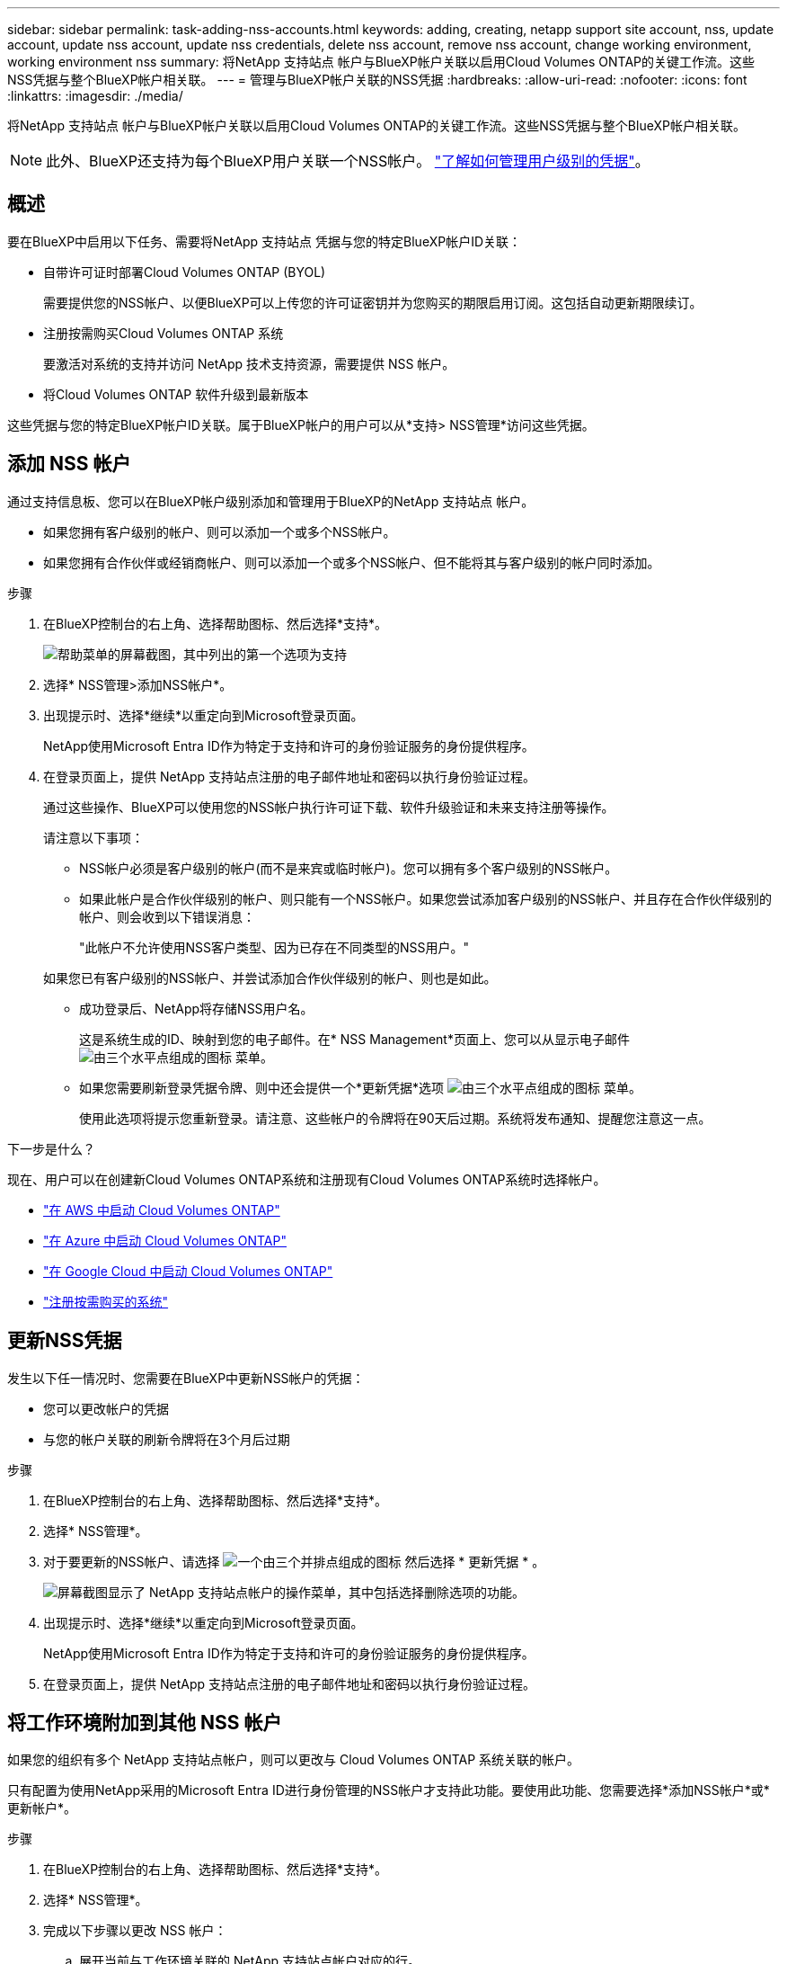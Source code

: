 ---
sidebar: sidebar 
permalink: task-adding-nss-accounts.html 
keywords: adding, creating, netapp support site account, nss, update account, update nss account, update nss credentials, delete nss account, remove nss account, change working environment, working environment nss 
summary: 将NetApp 支持站点 帐户与BlueXP帐户关联以启用Cloud Volumes ONTAP的关键工作流。这些NSS凭据与整个BlueXP帐户相关联。 
---
= 管理与BlueXP帐户关联的NSS凭据
:hardbreaks:
:allow-uri-read: 
:nofooter: 
:icons: font
:linkattrs: 
:imagesdir: ./media/


[role="lead"]
将NetApp 支持站点 帐户与BlueXP帐户关联以启用Cloud Volumes ONTAP的关键工作流。这些NSS凭据与整个BlueXP帐户相关联。


NOTE: 此外、BlueXP还支持为每个BlueXP用户关联一个NSS帐户。 link:task-manage-user-credentials.html["了解如何管理用户级别的凭据"]。



== 概述

要在BlueXP中启用以下任务、需要将NetApp 支持站点 凭据与您的特定BlueXP帐户ID关联：

* 自带许可证时部署Cloud Volumes ONTAP (BYOL)
+
需要提供您的NSS帐户、以便BlueXP可以上传您的许可证密钥并为您购买的期限启用订阅。这包括自动更新期限续订。

* 注册按需购买Cloud Volumes ONTAP 系统
+
要激活对系统的支持并访问 NetApp 技术支持资源，需要提供 NSS 帐户。

* 将Cloud Volumes ONTAP 软件升级到最新版本


这些凭据与您的特定BlueXP帐户ID关联。属于BlueXP帐户的用户可以从*支持> NSS管理*访问这些凭据。



== 添加 NSS 帐户

通过支持信息板、您可以在BlueXP帐户级别添加和管理用于BlueXP的NetApp 支持站点 帐户。

* 如果您拥有客户级别的帐户、则可以添加一个或多个NSS帐户。
* 如果您拥有合作伙伴或经销商帐户、则可以添加一个或多个NSS帐户、但不能将其与客户级别的帐户同时添加。


.步骤
. 在BlueXP控制台的右上角、选择帮助图标、然后选择*支持*。
+
image:https://raw.githubusercontent.com/NetAppDocs/bluexp-family/main/media/screenshot-help-support.png["帮助菜单的屏幕截图，其中列出的第一个选项为支持"]

. 选择* NSS管理>添加NSS帐户*。
. 出现提示时、选择*继续*以重定向到Microsoft登录页面。
+
NetApp使用Microsoft Entra ID作为特定于支持和许可的身份验证服务的身份提供程序。

. 在登录页面上，提供 NetApp 支持站点注册的电子邮件地址和密码以执行身份验证过程。
+
通过这些操作、BlueXP可以使用您的NSS帐户执行许可证下载、软件升级验证和未来支持注册等操作。

+
请注意以下事项：

+
** NSS帐户必须是客户级别的帐户(而不是来宾或临时帐户)。您可以拥有多个客户级别的NSS帐户。
** 如果此帐户是合作伙伴级别的帐户、则只能有一个NSS帐户。如果您尝试添加客户级别的NSS帐户、并且存在合作伙伴级别的帐户、则会收到以下错误消息：
+
"此帐户不允许使用NSS客户类型、因为已存在不同类型的NSS用户。"

+
如果您已有客户级别的NSS帐户、并尝试添加合作伙伴级别的帐户、则也是如此。

** 成功登录后、NetApp将存储NSS用户名。
+
这是系统生成的ID、映射到您的电子邮件。在* NSS Management*页面上、您可以从显示电子邮件 image:https://raw.githubusercontent.com/NetAppDocs/bluexp-family/main/media/icon-nss-menu.png["由三个水平点组成的图标"] 菜单。

** 如果您需要刷新登录凭据令牌、则中还会提供一个*更新凭据*选项 image:https://raw.githubusercontent.com/NetAppDocs/bluexp-family/main/media/icon-nss-menu.png["由三个水平点组成的图标"] 菜单。
+
使用此选项将提示您重新登录。请注意、这些帐户的令牌将在90天后过期。系统将发布通知、提醒您注意这一点。





.下一步是什么？
现在、用户可以在创建新Cloud Volumes ONTAP系统和注册现有Cloud Volumes ONTAP系统时选择帐户。

* https://docs.netapp.com/us-en/bluexp-cloud-volumes-ontap/task-deploying-otc-aws.html["在 AWS 中启动 Cloud Volumes ONTAP"^]
* https://docs.netapp.com/us-en/bluexp-cloud-volumes-ontap/task-deploying-otc-azure.html["在 Azure 中启动 Cloud Volumes ONTAP"^]
* https://docs.netapp.com/us-en/bluexp-cloud-volumes-ontap/task-deploying-gcp.html["在 Google Cloud 中启动 Cloud Volumes ONTAP"^]
* https://docs.netapp.com/us-en/bluexp-cloud-volumes-ontap/task-registering.html["注册按需购买的系统"^]




== 更新NSS凭据

发生以下任一情况时、您需要在BlueXP中更新NSS帐户的凭据：

* 您可以更改帐户的凭据
* 与您的帐户关联的刷新令牌将在3个月后过期


.步骤
. 在BlueXP控制台的右上角、选择帮助图标、然后选择*支持*。
. 选择* NSS管理*。
. 对于要更新的NSS帐户、请选择 image:icon-action.png["一个由三个并排点组成的图标"] 然后选择 * 更新凭据 * 。
+
image:screenshot-nss-update-credentials.png["屏幕截图显示了 NetApp 支持站点帐户的操作菜单，其中包括选择删除选项的功能。"]

. 出现提示时、选择*继续*以重定向到Microsoft登录页面。
+
NetApp使用Microsoft Entra ID作为特定于支持和许可的身份验证服务的身份提供程序。

. 在登录页面上，提供 NetApp 支持站点注册的电子邮件地址和密码以执行身份验证过程。




== 将工作环境附加到其他 NSS 帐户

如果您的组织有多个 NetApp 支持站点帐户，则可以更改与 Cloud Volumes ONTAP 系统关联的帐户。

只有配置为使用NetApp采用的Microsoft Entra ID进行身份管理的NSS帐户才支持此功能。要使用此功能、您需要选择*添加NSS帐户*或*更新帐户*。

.步骤
. 在BlueXP控制台的右上角、选择帮助图标、然后选择*支持*。
. 选择* NSS管理*。
. 完成以下步骤以更改 NSS 帐户：
+
.. 展开当前与工作环境关联的 NetApp 支持站点帐户对应的行。
.. 对于要更改关联的工作环境、请选择 image:icon-action.png["一个由三个并排点组成的图标"]
.. 选择 * 更改为其他 NSS 帐户 * 。
+
image:screenshot-nss-change-account.png["屏幕截图显示了与 NetApp 支持站点帐户关联的工作环境的操作菜单。"]

.. 选择帐户、然后选择*保存*。






== 显示 NSS 帐户的电子邮件地址

现在、NetApp 支持站点 帐户使用Microsoft Entra ID提供身份验证服务、BlueXP中显示的NSS用户名通常是由Microsoft Entra生成的标识符。因此，您可能无法立即知道与该帐户关联的电子邮件地址。但是、BlueXP可以选择向您显示关联的电子邮件地址。


TIP: 转到"NSS管理"页面时、BlueXP会为表中的每个帐户生成一个令牌。此令牌包含有关关联电子邮件地址的信息。退出此页面后，此令牌将被删除。此信息永远不会缓存，这有助于保护您的隐私。

.步骤
. 在BlueXP控制台的右上角、选择帮助图标、然后选择*支持*。
. 选择* NSS管理*。
. 对于要更新的NSS帐户、请选择 image:icon-action.png["一个由三个并排点组成的图标"] 然后选择 * 显示电子邮件地址 * 。
+
image:screenshot-nss-display-email.png["屏幕截图显示了 NetApp 支持站点帐户的操作菜单，其中包括显示电子邮件地址的功能。"]



.结果
BlueXP将显示NetApp 支持站点 用户名和关联的电子邮件地址。您可以使用复制按钮复制电子邮件地址。



== 删除 NSS 帐户

删除您不想再用于BlueXP的任何NSS帐户。

请注意，您不能删除当前与 Cloud Volumes ONTAP 工作环境关联的帐户。您首先需要 <<将工作环境附加到其他 NSS 帐户,将这些工作环境附加到其他 NSS 帐户>>。

.步骤
. 在BlueXP控制台的右上角、选择帮助图标、然后选择*支持*。
. 选择* NSS管理*。
. 对于要删除的NSS帐户、请选择 image:icon-action.png["一个由三个并排点组成的图标"] 然后选择 * 删除 * 。
+
image:screenshot-nss-delete.png["屏幕截图显示了 NetApp 支持站点帐户的操作菜单，其中包括选择删除选项的功能。"]

. 选择*删除*进行确认。

